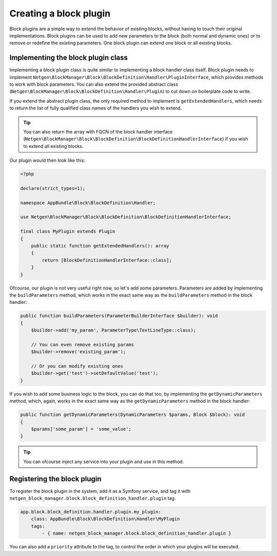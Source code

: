 Creating a block plugin
=======================

Block plugins are a simple way to extend the behavior of existing blocks,
without having to touch their original implementations. Block plugins can be
used to add new parameters to the block (both normal and dynamic ones) or to
remove or redefine the existing parameters. One block plugin can extend one
block or all existing blocks.

Implementing the block plugin class
-----------------------------------

Implementing a block plugin class is quite similar to implementing a block
handler class itself. Block plugin needs to implement
``Netgen\BlockManager\Block\BlockDefinition\Handler\PluginInterface``, which
provides methods to work with block parameters. You can also extend the provided
abstract class (``Netgen\BlockManager\Block\BlockDefinition\Handler\Plugin``) to
cut down on boilerplate code to write.

If you extend the abstract plugin class, the only required method to implement
is ``getExtendedHandlers``, which needs to return the list of fully qualified
class names of the handlers you wish to extend.

.. tip::

    You can also return the array with FQCN of the block handler interface
    (``Netgen\BlockManager\Block\BlockDefinition\BlockDefinitionHandlerInterface``)
    if you wish to extend all existing blocks.

Our plugin would then look like this:

.. code-block:: php

    <?php

    declare(strict_types=1);

    namespace AppBundle\Block\BlockDefinition\Handler;

    use Netgen\BlockManager\Block\BlockDefinition\BlockDefinitionHandlerInterface;

    final class MyPlugin extends Plugin
    {
        public static function getExtendedHandlers(): array
        {
            return [BlockDefinitionHandlerInterface::class];
        }
    }

Ofcourse, our plugin is not very useful right now, so let's add some parameters.
Parameters are added by implementing the ``buildParameters`` method, which works
in the exact same way as the ``buildParameters`` method in the block handler:

.. code-block:: php

    public function buildParameters(ParameterBuilderInterface $builder): void
    {
        $builder->add('my_param', ParameterType\TextLineType::class);

        // You can even remove existing params
        $builder->remove('existing_param');

        // Or you can modify existing ones
        $builder->get('test')->setDefaultValue('test');
    }

If you wish to add some business logic to the block, you can do that too, by
implementing the ``getDynamicParameters`` method, which, again, works in the
exact same way as the ``getDynamicParameters`` method in the block handler:

.. code-block:: php

    public function getDynamicParameters(DynamicParameters $params, Block $block): void
    {
        $params['some_param'] = 'some_value';
    }

.. tip::

    You can ofcourse inject any service into your plugin and use in this method.

Registering the block plugin
----------------------------

To register the block plugin in the system, add it as a Symfony service, and tag
it with ``netgen_block_manager.block.block_definition_handler.plugin`` tag.

.. code-block:: yaml

    app.block.block_definition.handler.plugin.my_plugin:
        class: AppBundle\Block\BlockDefinition\Handler\MyPlugin
        tags:
            - { name: netgen_block_manager.block.block_definition_handler.plugin }

You can also add a ``priority`` attribute to the tag, to control the order in
which your plugins will be executed.
